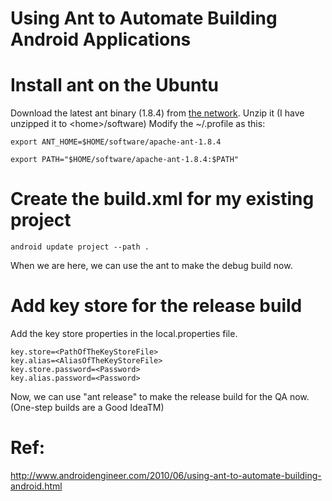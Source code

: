 
* Using Ant to Automate Building Android Applications

* Install ant on the Ubuntu

Download the latest ant binary (1.8.4) from [[http://apache.etoak.com//ant/binaries/apache-ant-1.8.4-bin.tar.gz][the network]].
Unzip it (I have unzipped it to <home>/software)
Modify the ~/.profile as this:

#+begin_src c++ 
export ANT_HOME=$HOME/software/apache-ant-1.8.4

export PATH="$HOME/software/apache-ant-1.8.4:$PATH"
#+end_src

* Create the build.xml for my existing project

#+begin_src c++ 
android update project --path .
#+end_src

When we are here, we can use the ant to make the debug build now.

* Add key store for the release build

Add the key store properties in the local.properties file.

#+begin_src c++ 
key.store=<PathOfTheKeyStoreFile>
key.alias=<AliasOfTheKeyStoreFile>
key.store.password=<Password>
key.alias.password=<Password>
#+end_src

Now, we can use "ant release" to make the release build for the QA now.
(One-step builds are a Good IdeaTM)

* Ref:
http://www.androidengineer.com/2010/06/using-ant-to-automate-building-android.html

